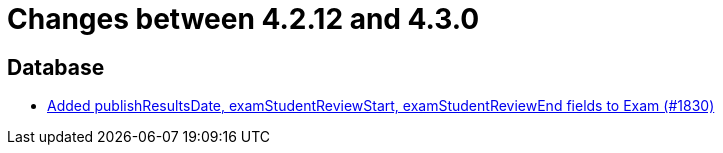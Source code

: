 = Changes between 4.2.12 and 4.3.0

== Database

* link:https://www.github.com/ls1intum/Artemis/commit/aa45a5c163f9d676f7117d634e07e519da1c288b[Added publishResultsDate, examStudentReviewStart, examStudentReviewEnd fields to Exam (#1830)]


